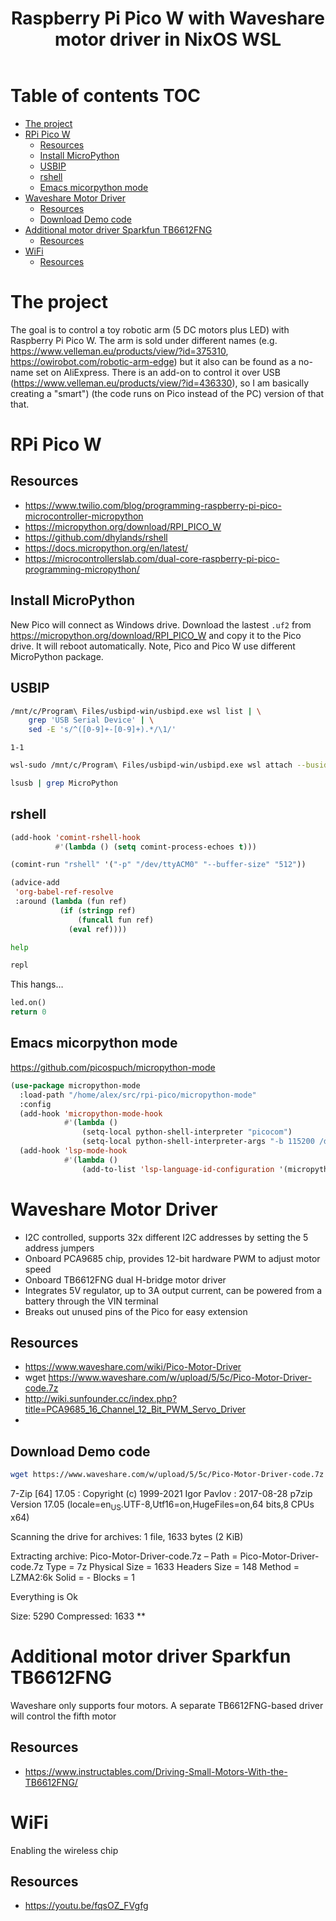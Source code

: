 #+TITLE: Raspberry Pi Pico W  with Waveshare motor driver in NixOS WSL
#+STARTUP: inlineimages
#+options: toc:2
#+last_modified: 2023-10-04 22:16:42 alex

* Table of contents                                                     :TOC:
- [[#the-project][The project]]
- [[#rpi-pico-w][RPi Pico W]]
  - [[#resources][Resources]]
  - [[#install-micropython][Install MicroPython]]
  - [[#usbip][USBIP]]
  - [[#rshell][rshell]]
  - [[#emacs-micorpython-mode][Emacs micorpython mode]]
- [[#waveshare-motor-driver][Waveshare Motor Driver]]
  - [[#resources-1][Resources]]
  - [[#download-demo-code][Download Demo code]]
- [[#additional-motor-driver-sparkfun-tb6612fng][Additional motor driver Sparkfun TB6612FNG]]
  - [[#resources-2][Resources]]
- [[#wifi][WiFi]]
  - [[#resources-3][Resources]]

* The project
The goal is to control a toy robotic arm (5 DC motors plus LED) with Raspberry Pi Pico W. The arm is sold under different names (e.g. https://www.velleman.eu/products/view/?id=375310,  https://owirobot.com/robotic-arm-edge) but it also can be found  as a no-name set on AliExpress. There is an add-on to control it over USB (https://www.velleman.eu/products/view/?id=436330),  so I am basically creating a "smart") (the code runs on Pico instead of the PC) version of that that.
* RPi Pico W
** Resources
- https://www.twilio.com/blog/programming-raspberry-pi-pico-microcontroller-micropython
- https://micropython.org/download/RPI_PICO_W
- https://github.com/dhylands/rshell
- https://docs.micropython.org/en/latest/
- https://microcontrollerslab.com/dual-core-raspberry-pi-pico-programming-micropython/

** Install MicroPython
New Pico will connect as Windows drive. Download the lastest =.uf2=  from https://micropython.org/download/RPI_PICO_W and copy it to the Pico drive. It will reboot automatically. Note, Pico and Pico W use different MicroPython package.
** USBIP
#+name: busid
#+begin_src sh :results output
  /mnt/c/Program\ Files/usbipd-win/usbipd.exe wsl list | \
      grep 'USB Serial Device' | \
      sed -E 's/^([0-9]+-[0-9]+).*/\1/'
#+end_src

#+RESULTS: busid
: 1-1

#+begin_src sh :var busid=busid :results output
  wsl-sudo /mnt/c/Program\ Files/usbipd-win/usbipd.exe wsl attach --busid $busid
#+end_src

#+RESULTS:

#+begin_src sh :results verbatim
  lsusb | grep MicroPython
#+end_src

#+RESULTS:
: Bus 001 Device 002: ID 2e8a:0005 MicroPython Board in FS mode
** rshell
#+begin_src emacs-lisp
  (add-hook 'comint-rshell-hook
            #'(lambda () (setq comint-process-echoes t)))

  (comint-run "rshell" '("-p" "/dev/ttyACM0" "--buffer-size" "512"))
#+end_src

#+RESULTS:
So that  the =*this*= variable works in the blocks below (https://emacs.stackexchange.com/a/53680)
#+begin_src emacs-lisp
  (advice-add
   'org-babel-ref-resolve
   :around (lambda (fun ref)
             (if (stringp ref)
                 (funcall fun ref)
               (eval ref))))
#+end_src

#+RESULTS:

#+begin_src sh :session *rshell* :results output :post '(ansi-color-apply *this*)
  help
#+end_src

#+RESULTS:
: <topic>):
: ========================================
: args    cat  connect  date  edit  filesize  help  mkdir  rm     shell
: boards  cd   cp       echo  exit  filetype  ls    repl   rsync
:
: Use Control-D (or the exit command) to exit rshell.
: /home/alex/src/rpi-pico> org_babel_sh_eoe

#+begin_src python :session *rshell*
  repl
#+end_src

This hangs...
#+begin_src python :session *Python*
  led.on()
  return 0
#+end_src
** Emacs micorpython mode
https://github.com/picospuch/micropython-mode
#+begin_src emacs-lisp
  (use-package micropython-mode
    :load-path "/home/alex/src/rpi-pico/micropython-mode"
    :config
    (add-hook 'micropython-mode-hook
              #'(lambda ()
                  (setq-local python-shell-interpreter "picocom")
                  (setq-local python-shell-interpreter-args "-b 115200 /dev/ttyACM0")))
    (add-hook 'lsp-mode-hook
              #'(lambda ()
                  (add-to-list 'lsp-language-id-configuration '(micropython-mode . "python")))))
#+end_src

#+RESULTS:
: t

* Waveshare Motor Driver
- I2C controlled, supports 32x different I2C addresses by setting the 5 address jumpers
- Onboard PCA9685 chip, provides 12-bit hardware PWM to adjust motor speed
- Onboard TB6612FNG dual H-bridge motor driver
- Integrates 5V regulator, up to 3A output current, can be powered from a battery through the VIN terminal
- Breaks out unused pins of the Pico for easy extension
** Resources
- https://www.waveshare.com/wiki/Pico-Motor-Driver
- wget  https://www.waveshare.com/w/upload/5/5c/Pico-Motor-Driver-code.7z
- http://wiki.sunfounder.cc/index.php?title=PCA9685_16_Channel_12_Bit_PWM_Servo_Driver
-
** Download Demo code
#+begin_src sh
  wget https://www.waveshare.com/w/upload/5/5c/Pico-Motor-Driver-code.7z
#+end_src

#+RESULTS:
#+begin_src sh :results raw
  7z x Pico-Motor-Driver-code.7z -o./Pico-Motor-Driver-code
#+end_src

#+RESULTS:

7-Zip [64] 17.05 : Copyright (c) 1999-2021 Igor Pavlov : 2017-08-28
p7zip Version 17.05 (locale=en_US.UTF-8,Utf16=on,HugeFiles=on,64 bits,8 CPUs x64)

Scanning the drive for archives:
1 file, 1633 bytes (2 KiB)

Extracting archive: Pico-Motor-Driver-code.7z
--
Path = Pico-Motor-Driver-code.7z
Type = 7z
Physical Size = 1633
Headers Size = 148
Method = LZMA2:6k
Solid = -
Blocks = 1

Everything is Ok

Size:       5290
Compressed: 1633
**
* Additional motor driver Sparkfun TB6612FNG
Waveshare only supports four motors. A separate TB6612FNG-based driver will control the fifth motor
** Resources
- https://www.instructables.com/Driving-Small-Motors-With-the-TB6612FNG/

* WiFi
Enabling the wireless chip

** Resources
- https://youtu.be/fqsOZ_FVgfg
